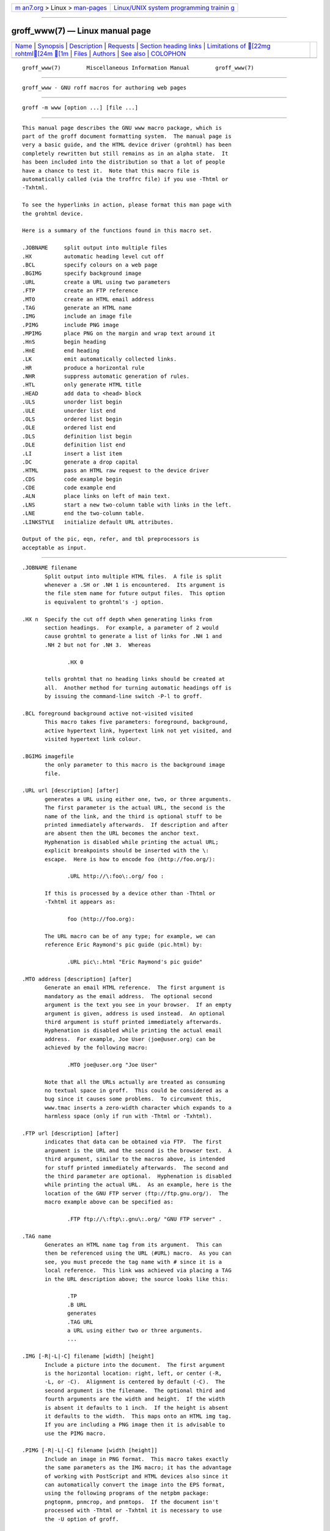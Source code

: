 .. container:: page-top

.. container:: nav-bar

   +----------------------------------+----------------------------------+
   | `m                               | `Linux/UNIX system programming   |
   | an7.org <../../../index.html>`__ | trainin                          |
   | > Linux >                        | g <http://man7.org/training/>`__ |
   | `man-pages <../index.html>`__    |                                  |
   +----------------------------------+----------------------------------+

--------------

groff_www(7) — Linux manual page
================================

+-----------------------------------+-----------------------------------+
| `Name <#Name>`__ \|               |                                   |
| `Synopsis <#Synopsis>`__ \|       |                                   |
| `Description <#Description>`__ \| |                                   |
| `Requests <#Requests>`__ \|       |                                   |
| `Section heading                  |                                   |
| links <#Section_heading_links>`__ |                                   |
| \|                                |                                   |
| `Limitations of [22mg            |                                   |
| rohtml[24m [1m <#Limitations_of |                                   |
| _%5B22mgrohtml%5B24m_%5B1m>`__ |                                   |
| \| `Files <#Files>`__ \|          |                                   |
| `Authors <#Authors>`__ \|         |                                   |
| `See also <#See_also>`__ \|       |                                   |
| `COLOPHON <#COLOPHON>`__          |                                   |
+-----------------------------------+-----------------------------------+
| .. container:: man-search-box     |                                   |
+-----------------------------------+-----------------------------------+

::

   groff_www(7)        Miscellaneous Information Manual        groff_www(7)


-------------------------------------------------

::

          groff_www - GNU roff macros for authoring web pages


---------------------------------------------------------

::

          groff -m www [option ...] [file ...]


---------------------------------------------------------------

::

          This manual page describes the GNU www macro package, which is
          part of the groff document formatting system.  The manual page is
          very a basic guide, and the HTML device driver (grohtml) has been
          completely rewritten but still remains as in an alpha state.  It
          has been included into the distribution so that a lot of people
          have a chance to test it.  Note that this macro file is
          automatically called (via the troffrc file) if you use -Thtml or
          -Txhtml.

          To see the hyperlinks in action, please format this man page with
          the grohtml device.

          Here is a summary of the functions found in this macro set.

          .JOBNAME     split output into multiple files
          .HX          automatic heading level cut off
          .BCL         specify colours on a web page
          .BGIMG       specify background image
          .URL         create a URL using two parameters
          .FTP         create an FTP reference
          .MTO         create an HTML email address
          .TAG         generate an HTML name
          .IMG         include an image file
          .PIMG        include PNG image
          .MPIMG       place PNG on the margin and wrap text around it
          .HnS         begin heading
          .HnE         end heading
          .LK          emit automatically collected links.
          .HR          produce a horizontal rule
          .NHR         suppress automatic generation of rules.
          .HTL         only generate HTML title
          .HEAD        add data to <head> block
          .ULS         unorder list begin
          .ULE         unorder list end
          .OLS         ordered list begin
          .OLE         ordered list end
          .DLS         definition list begin
          .DLE         definition list end
          .LI          insert a list item
          .DC          generate a drop capital
          .HTML        pass an HTML raw request to the device driver
          .CDS         code example begin
          .CDE         code example end
          .ALN         place links on left of main text.
          .LNS         start a new two-column table with links in the left.
          .LNE         end the two-column table.
          .LINKSTYLE   initialize default URL attributes.

          Output of the pic, eqn, refer, and tbl preprocessors is
          acceptable as input.


---------------------------------------------------------

::

          .JOBNAME filename
                 Split output into multiple HTML files.  A file is split
                 whenever a .SH or .NH 1 is encountered.  Its argument is
                 the file stem name for future output files.  This option
                 is equivalent to grohtml's -j option.

          .HX n  Specify the cut off depth when generating links from
                 section headings.  For example, a parameter of 2 would
                 cause grohtml to generate a list of links for .NH 1 and
                 .NH 2 but not for .NH 3.  Whereas

                        .HX 0

                 tells grohtml that no heading links should be created at
                 all.  Another method for turning automatic headings off is
                 by issuing the command-line switch -P-l to groff.

          .BCL foreground background active not-visited visited
                 This macro takes five parameters: foreground, background,
                 active hypertext link, hypertext link not yet visited, and
                 visited hypertext link colour.

          .BGIMG imagefile
                 the only parameter to this macro is the background image
                 file.

          .URL url [description] [after]
                 generates a URL using either one, two, or three arguments.
                 The first parameter is the actual URL, the second is the
                 name of the link, and the third is optional stuff to be
                 printed immediately afterwards.  If description and after
                 are absent then the URL becomes the anchor text.
                 Hyphenation is disabled while printing the actual URL;
                 explicit breakpoints should be inserted with the \:
                 escape.  Here is how to encode foo ⟨http://foo.org/⟩:

                        .URL http://\:foo\:.org/ foo :

                 If this is processed by a device other than -Thtml or
                 -Txhtml it appears as:

                        foo ⟨http://foo.org⟩:

                 The URL macro can be of any type; for example, we can
                 reference Eric Raymond's pic guide ⟨pic.html⟩ by:

                        .URL pic\:.html "Eric Raymond's pic guide"

          .MTO address [description] [after]
                 Generate an email HTML reference.  The first argument is
                 mandatory as the email address.  The optional second
                 argument is the text you see in your browser.  If an empty
                 argument is given, address is used instead.  An optional
                 third argument is stuff printed immediately afterwards.
                 Hyphenation is disabled while printing the actual email
                 address.  For example, Joe User ⟨joe@user.org⟩ can be
                 achieved by the following macro:

                        .MTO joe@user.org "Joe User"

                 Note that all the URLs actually are treated as consuming
                 no textual space in groff.  This could be considered as a
                 bug since it causes some problems.  To circumvent this,
                 www.tmac inserts a zero-width character which expands to a
                 harmless space (only if run with -Thtml or -Txhtml).

          .FTP url [description] [after]
                 indicates that data can be obtained via FTP.  The first
                 argument is the URL and the second is the browser text.  A
                 third argument, similar to the macros above, is intended
                 for stuff printed immediately afterwards.  The second and
                 the third parameter are optional.  Hyphenation is disabled
                 while printing the actual URL.  As an example, here is the
                 location of the GNU FTP server ⟨ftp://ftp.gnu.org/⟩.  The
                 macro example above can be specified as:

                        .FTP ftp://\:ftp\:.gnu\:.org/ "GNU FTP server" .

          .TAG name
                 Generates an HTML name tag from its argument.  This can
                 then be referenced using the URL ⟨#URL⟩ macro.  As you can
                 see, you must precede the tag name with # since it is a
                 local reference.  This link was achieved via placing a TAG
                 in the URL description above; the source looks like this:

                        .TP
                        .B URL
                        generates
                        .TAG URL
                        a URL using either two or three arguments.
                        ...

          .IMG [-R|-L|-C] filename [width] [height]
                 Include a picture into the document.  The first argument
                 is the horizontal location: right, left, or center (-R,
                 -L, or -C).  Alignment is centered by default (-C).  The
                 second argument is the filename.  The optional third and
                 fourth arguments are the width and height.  If the width
                 is absent it defaults to 1 inch.  If the height is absent
                 it defaults to the width.  This maps onto an HTML img tag.
                 If you are including a PNG image then it is advisable to
                 use the PIMG macro.

          .PIMG [-R|-L|-C] filename [width [height]]
                 Include an image in PNG format.  This macro takes exactly
                 the same parameters as the IMG macro; it has the advantage
                 of working with PostScript and HTML devices also since it
                 can automatically convert the image into the EPS format,
                 using the following programs of the netpbm package:
                 pngtopnm, pnmcrop, and pnmtops.  If the document isn't
                 processed with -Thtml or -Txhtml it is necessary to use
                 the -U option of groff.

          .MPIMG [-R|-L] [-G gap] filename [width [height]]
                 Place a PNG image on the margin and wrap text around it.
                 The first parameters are optional.  The alignment: left or
                 right (-L or -R) specifies the margin where the picture is
                 placed at.  The default alignment is left (-L).
                 Optionally, -G gap can be used to arrange a gap between
                 the picture and the text that wraps around it.  The
                 default gap width is zero.
                 The first non-optional argument is the filename.  The
                 optional following arguments are the width and height.  If
                 the width is absent it defaults to 1 inch.  If the height
                 is absent it defaults to the width.  Example:

                        .MPIMG -L -G 2c foo.png 3c 1.5c

                 The height and width may also be given as percentages.
                 The PostScript device calculates the width from the .l
                 register and the height from the .p register.  For
                 example:

                        .MPIMG -L -G 2c foo.png 15%

          .HnS n Begin heading.  The numeric heading level n is specified
                 by the first parameter.  Use this macro if your headings
                 contain URL, FTP or MTO macros.  Example:

                        .HnS 1
                        .HR
                        GNU Troff
                        .URL https://\:www\:.gnu\:.org/\:software/\:groff/
                        \[em]a
                        .URL http://www\:.gnu\:.org/ GNU
                        project.
                        .HR
                        .HnE

                 In this case you might wish to disable automatic links to
                 headings.  This can be done via -P-l from the command
                 line.

          .HnE   End heading.

          .LK    Force grohtml to place the automatically generated links
                 at this position.

          .HR    Generate a full-width horizontal rule for -Thtml and
                 -Txhtml.  No effect for all other devices.

          .NHR   Suppress generation of the top and bottom rules which
                 grohtml emits by default.

          .HTL   Generate an HTML title only.  This differs from the TL
                 macro of the ms macro package which generates both an HTML
                 title and an <H1> heading.  Use it to provide an HTML
                 title as search engine fodder but a graphic title in the
                 document.  The macro terminates when a space or break is
                 seen (.sp, .br).

          .HEAD  Add arbitrary HTML data to the <head> block.  Ignored if
                 not processed with -Thtml or -Txhtml.  Example:

                        .HEAD "<link \
                          rel=""icon"" \
                          type=""image/png"" \
                          href=""http://foo.org//bar.png""/>"

          .HTML  All text after this macro is treated as raw HTML.  If the
                 document is processed without -Thtml or -Txhtml then the
                 macro is ignored.  Internally, this macro is used as a
                 building block for other higher-level macros.

                 For example, the BGIMG macro is defined as

                        .de BGIMG
                        .   HTML <body background=\\$1>
                        ..

          .DC l text [color]
                 Produce a drop capital.  The first parameter is the letter
                 to be dropped and enlarged, the second parameter text is
                 the adjoining text whose height the first letter should
                 not exceed.  The optional third parameter is the color of
                 the dropped letter.  It defaults to black.

          .CDS   Start displaying a code section in constant width font.

          .CDE   End code display

          .ALN [color] [percentage]
                 Place section heading links automatically to the left of
                 the main text.  The color argument is optional and if
                 present indicates which HTML background color is to be
                 used under the links.  The optional percentage indicates
                 the amount of width to devote to displaying the links.
                 The default values are #eeeeee and 30 for color and
                 percentage width, respectively.  This macro should only be
                 called once at the beginning of the document.  After
                 calling this macro each section heading emits an HTML
                 table consisting of the links in the left and the section
                 text on the right.

          .LNS   Start a new two-column table with links in the left
                 column.  This can be called if the document has text
                 before the first .SH and if .ALN is used.  Typically this
                 is called just before the first paragraph and after the
                 main title as it indicates that text after this point
                 should be positioned to the right of the left-hand
                 navigational links.

          .LNE   End a two-column table.  This should be called at the end
                 of the document if .ALN was used.

          .LINKSTYLE color [ fontstyle [ openglyph closeglyph ] ]
                 Initialize default URL attributes to be used if this macro
                 set is not used with the HTML device.  The macro set
                 initializes itself with the following call

                        .LINKSTYLE blue CR \[la] \[ra]

                 but these values will be superseded by a user call to
                 LINKSTYLE.


-----------------------------------------------------------------------------------

::

          By default grohtml generates links to all section headings and
          places these at the top of the HTML document.  (See LINKS ⟨#LK⟩
          for details of how to switch this off or alter the position).


-------------------------------------------------------------------------------------------------------------------------

::

          tbl information is currently rendered as a PNG image.


---------------------------------------------------

::

          /usr/local/share/groff/1.23.0/tmac/www.tmac


-------------------------------------------------------

::

          The www macro package was written by Gaius Mulley ⟨gaius@glam.ac
          .uk⟩, with additions by Werner Lemberg ⟨wl@gnu.org⟩ and Bernd
          Warken ⟨groff-bernd.warken-72@web.de⟩.


---------------------------------------------------------

::

          groff(1), troff(1), grohtml(1), netpbm(1)

COLOPHON
---------------------------------------------------------

::

          This page is part of the groff (GNU troff) project.  Information
          about the project can be found at 
          ⟨http://www.gnu.org/software/groff/⟩.  If you have a bug report
          for this manual page, see ⟨http://www.gnu.org/software/groff/⟩.
          This page was obtained from the project's upstream Git repository
          ⟨https://git.savannah.gnu.org/git/groff.git⟩ on 2021-08-27.  (At
          that time, the date of the most recent commit that was found in
          the repository was 2021-08-23.)  If you discover any rendering
          problems in this HTML version of the page, or you believe there
          is a better or more up-to-date source for the page, or you have
          corrections or improvements to the information in this COLOPHON
          (which is not part of the original manual page), send a mail to
          man-pages@man7.org

   groff 1.23.0.rc1.654-4e1db-dir1t9yAugust 2021                 groff_www(7)

--------------

Pages that refer to this page:
`groff_tmac(5) <../man5/groff_tmac.5.html>`__, 
`man(7) <../man7/man.7.html>`__

--------------

--------------

.. container:: footer

   +-----------------------+-----------------------+-----------------------+
   | HTML rendering        |                       | |Cover of TLPI|       |
   | created 2021-08-27 by |                       |                       |
   | `Michael              |                       |                       |
   | Ker                   |                       |                       |
   | risk <https://man7.or |                       |                       |
   | g/mtk/index.html>`__, |                       |                       |
   | author of `The Linux  |                       |                       |
   | Programming           |                       |                       |
   | Interface <https:     |                       |                       |
   | //man7.org/tlpi/>`__, |                       |                       |
   | maintainer of the     |                       |                       |
   | `Linux man-pages      |                       |                       |
   | project <             |                       |                       |
   | https://www.kernel.or |                       |                       |
   | g/doc/man-pages/>`__. |                       |                       |
   |                       |                       |                       |
   | For details of        |                       |                       |
   | in-depth **Linux/UNIX |                       |                       |
   | system programming    |                       |                       |
   | training courses**    |                       |                       |
   | that I teach, look    |                       |                       |
   | `here <https://ma     |                       |                       |
   | n7.org/training/>`__. |                       |                       |
   |                       |                       |                       |
   | Hosting by `jambit    |                       |                       |
   | GmbH                  |                       |                       |
   | <https://www.jambit.c |                       |                       |
   | om/index_en.html>`__. |                       |                       |
   +-----------------------+-----------------------+-----------------------+

--------------

.. container:: statcounter

   |Web Analytics Made Easy - StatCounter|

.. |Cover of TLPI| image:: https://man7.org/tlpi/cover/TLPI-front-cover-vsmall.png
   :target: https://man7.org/tlpi/
.. |Web Analytics Made Easy - StatCounter| image:: https://c.statcounter.com/7422636/0/9b6714ff/1/
   :class: statcounter
   :target: https://statcounter.com/
